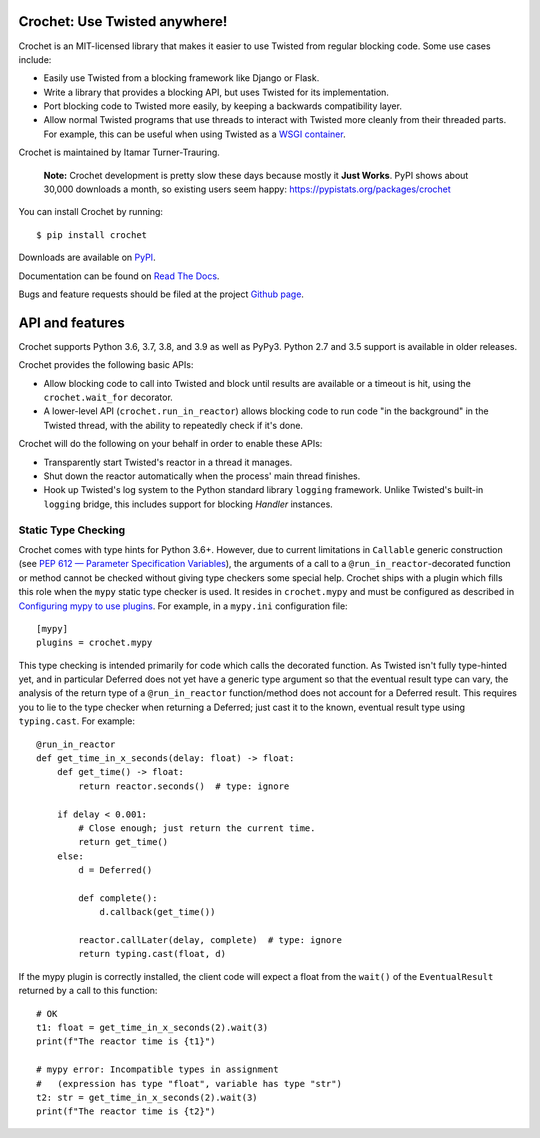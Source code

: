 Crochet: Use Twisted anywhere!
==============================

Crochet is an MIT-licensed library that makes it easier to use Twisted from
regular blocking code. Some use cases include:

* Easily use Twisted from a blocking framework like Django or Flask.
* Write a library that provides a blocking API, but uses Twisted for its
  implementation.
* Port blocking code to Twisted more easily, by keeping a backwards
  compatibility layer.
* Allow normal Twisted programs that use threads to interact with Twisted more
  cleanly from their threaded parts. For example, this can be useful when using
  Twisted as a `WSGI container`_.

.. _WSGI container: https://twistedmatrix.com/documents/current/web/howto/web-in-60/wsgi.html

Crochet is maintained by Itamar Turner-Trauring.

  **Note:** Crochet development is pretty slow these days because mostly it **Just Works**. PyPI shows about 30,000 downloads a month, so existing users seem happy: https://pypistats.org/packages/crochet

You can install Crochet by running::

  $ pip install crochet

Downloads are available on `PyPI`_.

Documentation can be found on `Read The Docs`_.

Bugs and feature requests should be filed at the project `Github page`_.

.. _Read the Docs: https://crochet.readthedocs.org/
.. _Github page: https://github.com/itamarst/crochet/
.. _PyPI: https://pypi.python.org/pypi/crochet


API and features
================

Crochet supports Python 3.6, 3.7, 3.8, and 3.9 as well as PyPy3.
Python 2.7 and 3.5 support is available in older releases.

Crochet provides the following basic APIs:

* Allow blocking code to call into Twisted and block until results are available
  or a timeout is hit, using the ``crochet.wait_for`` decorator.
* A lower-level API (``crochet.run_in_reactor``) allows blocking code to run
  code "in the background" in the Twisted thread, with the ability to repeatedly
  check if it's done.

Crochet will do the following on your behalf in order to enable these APIs:

* Transparently start Twisted's reactor in a thread it manages.
* Shut down the reactor automatically when the process' main thread finishes.
* Hook up Twisted's log system to the Python standard library ``logging``
  framework. Unlike Twisted's built-in ``logging`` bridge, this includes
  support for blocking `Handler` instances.

Static Type Checking
--------------------

Crochet comes with type hints for Python 3.6+.  However, due to current
limitations in ``Callable`` generic construction (see
`PEP 612 — Parameter Specification Variables`_), the arguments of a call to
a ``@run_in_reactor``-decorated function or method cannot be checked without
giving type checkers some special help.  Crochet ships with a plugin which
fills this role when the ``mypy`` static type checker is used.  It resides in
``crochet.mypy`` and must be configured as described in
`Configuring mypy to use plugins`_.  For example, in a ``mypy.ini``
configuration file::

    [mypy]
    plugins = crochet.mypy

This type checking is intended primarily for code which calls the decorated
function.  As Twisted isn't fully type-hinted yet, and in particular Deferred
does not yet have a generic type argument so that the eventual result type can
vary, the analysis of the return type of a ``@run_in_reactor`` function/method
does not account for a Deferred result.  This requires you to lie to the type
checker when returning a Deferred; just cast it to the known, eventual result
type using ``typing.cast``.  For example::

    @run_in_reactor
    def get_time_in_x_seconds(delay: float) -> float:
        def get_time() -> float:
            return reactor.seconds()  # type: ignore

        if delay < 0.001:
            # Close enough; just return the current time.
            return get_time()
        else:
            d = Deferred()

            def complete():
                d.callback(get_time())

            reactor.callLater(delay, complete)  # type: ignore
            return typing.cast(float, d)

If the mypy plugin is correctly installed, the client code will expect a float
from the ``wait()`` of the ``EventualResult`` returned by a call to this
function::

    # OK
    t1: float = get_time_in_x_seconds(2).wait(3)
    print(f"The reactor time is {t1}")

    # mypy error: Incompatible types in assignment
    #   (expression has type "float", variable has type "str")
    t2: str = get_time_in_x_seconds(2).wait(3)
    print(f"The reactor time is {t2}")

.. _PEP 612 — Parameter Specification Variables: https://www.python.org/dev/peps/pep-0612/
.. _Configuring mypy to use plugins: https://mypy.readthedocs.io/en/latest/extending_mypy.html#configuring-mypy-to-use-plugins
